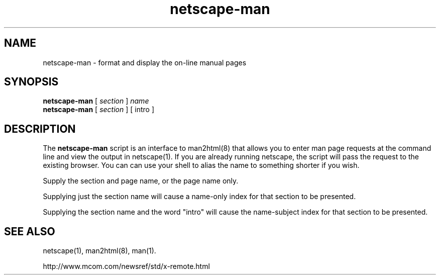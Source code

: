 .TH netscape-man 1 "Jul 20, 1996"
.LO 1
.SH NAME
netscape-man \- format and display the on-line manual pages
.SH SYNOPSIS
.B netscape-man
[ \fIsection\fP ] \fIname\fP
.br
.B netscape-man
[ \fIsection\fP ] [ intro ]
.SH DESCRIPTION
The 
.B netscape-man
script is an interface to man2html(8) that allows you to enter man page
requests at the command line and view the output in netscape(1).
If you are already running netscape, the script will pass the request to the
existing browser.  You can can use your shell to alias the name to
something shorter if you wish.

Supply the section and page name, or the page name only.

Supplying just the section name will cause a name-only index for that
section to be presented.

Supplying the section name and the word "intro" will cause the name-subject
index for that section to be presented.
.SH "SEE ALSO"
netscape(1), man2html(8), man(1).

http://www.mcom.com/newsref/std/x-remote.html
